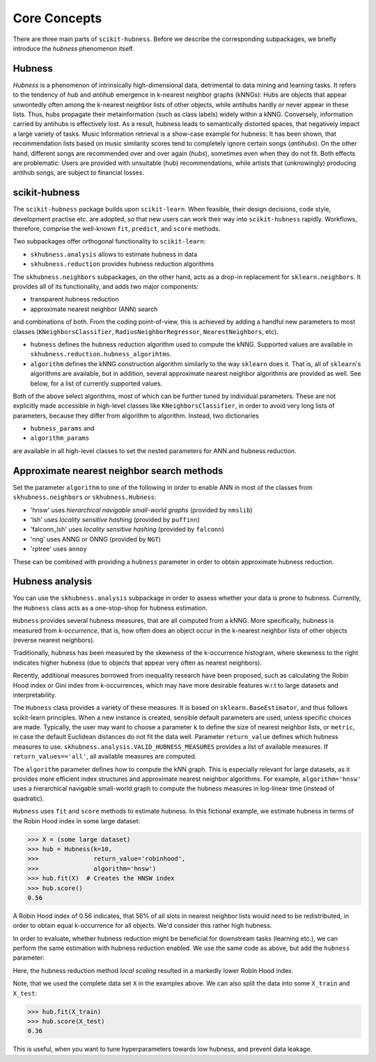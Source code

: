=============
Core Concepts
=============

There are three main parts of ``scikit-hubness``. Before we describe the corresponding subpackages,
we briefly introduce the `hubness` phenomenon itself.


Hubness
-------

`Hubness` is a phenomenon of intrinsically high-dimensional data,
detrimental to data mining and learning tasks.
It refers to the tendency of `hub` and `antihub` emergence in k-nearest neighbor graphs (kNNGs):
Hubs are objects that appear unwontedly often among the k-nearest neighbor lists of other objects,
while antihubs hardly or never appear in these lists.
Thus, hubs propagate their metainformation (such as class labels) widely within a kNNG.
Conversely, information carried by antihubs is effectively lost.
As a result, hubness leads to semantically distorted spaces,
that negatively impact a large variety of tasks.
Music information retrieval is a show-case example for hubness:
It has been shown, that recommendation lists based on music similarity scores
tend to completely ignore certain songs (`antihubs`).
On the other hand, different songs are recommended over and over again (`hubs`),
sometimes even when they do not fit.
Both effects are problematic: Users are provided with unsuitable (hub) recommendations,
while artists that (unknowingly) producing antihub songs, are subject to financial losses.


scikit-hubness
--------------

The ``scikit-hubness`` package builds upon ``scikit-learn``.
When feasible, their design decisions, code style, development practise etc. are
adopted, so that new users can work their way into ``scikit-hubness`` rapidly.
Workflows, therefore, comprise the well-known ``fit``, ``predict``, and ``score`` methods.

Two subpackages offer orthogonal functionality to ``scikit-learn``:

- ``skhubness.analysis`` allows to estimate hubness in data
- ``skhubness.reduction`` provides hubness reduction algorithms

The ``skhubness.neighbors`` subpackages, on the other hand, acts as a drop-in
replacement for ``sklearn.neighbors``. It provides all of its functionality,
and adds two major components:

- transparent hubness reduction
- approximate nearest neighbor (ANN) search

and combinations of both. From the coding point-of-view,
this is achieved by adding a handful new parameters to most classes
(``KNeighborsClassifier``, ``RadiusNeighborRegressor``, ``NearestNeighbors``, etc).

- ``hubness`` defines the hubness reduction algorithm used to compute the kNNG.
  Supported values are available in ``skhubness.reduction.hubness_algorihtms``.
- ``algorithm`` defines the kNNG construction algorithm similarly to the
  way ``sklearn`` does it. That is, all of ``sklearn``'s algorithms are available,
  but in addition, several approximate nearest neighbor algorithms are provided as well.
  See below, for a list of currently supported values.

Both of the above select algorithms, most of which can be further tuned by
individual parameters.
These are not explicitly made accessible in high-level classes  like ``KNeighborsClassifier``,
in order to avoid very long lists of parameters,
because they differ from algorithm to algorithm.
Instead, two dictionaries

- ``hubness_params`` and
- ``algorithm_params``

are available in all high-level classes to set the nested parameters
for ANN and hubness reduction.

Approximate nearest neighbor search methods
-------------------------------------------

Set the parameter ``algorithm`` to one of the following in order to enable ANN in
most of the classes from ``skhubness.neighbors`` or ``skhubness.Hubness``:

- 'hnsw' uses `hierarchical navigable small-world graphs` (provided by ``nmslib``)
- 'lsh' uses `locality sensitive hashing` (provided by ``puffinn``)
- 'falconn_lsh' uses `locality sensitive hashing` (provided by ``falconn``)
- 'nng' uses ANNG or ONNG (provided by ``NGT``)
- 'rptree' uses ``annoy``

These can be combined with providing a ``hubness`` parameter in order to obtain
approximate hubness reduction.


Hubness analysis
----------------

You can use the ``skhubness.analysis`` subpackage
in order to assess whether your data is prone to hubness.
Currently, the ``Hubness`` class acts as a one-stop-shop for hubness estimation.

``Hubness`` provides several hubness measures,
that are all computed from a kNNG.
More specifically, hubness is measured from `k-occurrence`,
that is, how often does an object occur in the k-nearest neighbor lists of other objects
(reverse nearest neighbors).

Traditionally, hubness has been measured by the skewness of the k-occurrence histogram,
where skewness to the right indicates higher hubness (due to objects that appear very
often as nearest neighbors).

Recently, additional measures borrowed from inequality research have been proposed,
such as calculating the Robin Hood index or Gini index from k-occurrences,
which may have more desirable features w.r.t to large datasets and interpretability.

The ``Hubness`` class provides a variety of these measures.
It is based on ``sklearn.BaseEstimator``, and thus follows scikit-learn principles.
When a new instance is created, sensible default parameters are used,
unless specific choices are made.
Typically, the user may want to choose a parameter ``k`` to define the size
of nearest neighbor lists, or ``metric``, in case the default Euclidean distances
do not fit the data well.
Parameter ``return_value`` defines which hubness measures to use.
``skhubness.analysis.VALID_HUBNESS_MEASURES`` provides a list of available measures.
If ``return_values=='all'``, all available measures are computed.

The ``algorithm`` parameter defines how to compute the kNN graph.
This is especially relevant for large datasets, as it provides more efficient index
structures and approximate nearest neighbor algorithms.
For example, ``algorithm='hnsw'`` uses a hierarchical navigable small-world graph
to compute the hubness measures in log-linear time (instead of quadratic).

``Hubness`` uses ``fit`` and ``score`` methods to estimate hubness.
In this fictional example, we estimate hubness in terms of the Robin Hood index in some large dataset:

.. code-block:: python

    >>> X = (some large dataset)
    >>> hub = Hubness(k=10,
    >>>               return_value='robinhood',
    >>>               algorithm='hnsw')
    >>> hub.fit(X)  # Creates the HNSW index
    >>> hub.score()
    0.56

A Robin Hood index of 0.56 indicates,
that 56% of all slots in nearest neighbor lists would need to be redistributed,
in order to obtain equal k-occurrence for all objects.
We'd consider this rather high hubness.

In order to evaluate, whether hubness reduction might be beneficial
for downstream tasks (learning etc.),
we can perform the same estimation with hubness reduction enabled.
We use the same code as above, but add the ``hubness`` parameter:

.. code-block:: python
    :emphasize-lines: 5,8

    >>> X = (some large dataset)
    >>> hub = Hubness(k=10,
    >>>               return_value='robinhood',
    >>>               algorithm='hnsw',
    >>>               hubness='local_scaling')
    >>> hub.fit(X)
    >>> hub.score()
    0.35

Here, the hubness reduction method `local scaling` resulted in a markedly lower
Robin Hood index.

Note, that we used the complete data set ``X`` in the examples above.
We can also split the data into some ``X_train`` and ``X_test``:

.. code-block:: python3

    >>> hub.fit(X_train)
    >>> hub.score(X_test)
    0.36

This is useful, when you want to tune hyperparameters towards
low hubness, and prevent data leakage.
